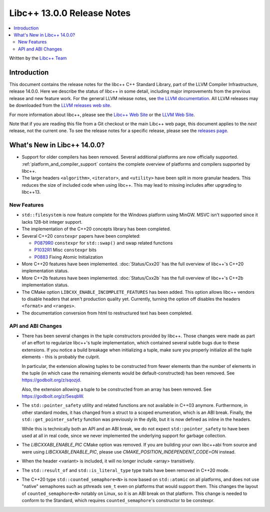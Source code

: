 =========================================
Libc++ 13.0.0 Release Notes
=========================================

.. contents::
   :local:
   :depth: 2

Written by the `Libc++ Team <https://libcxx.llvm.org>`_

Introduction
============

This document contains the release notes for the libc++ C++ Standard Library,
part of the LLVM Compiler Infrastructure, release 14.0.0. Here we describe the
status of libc++ in some detail, including major improvements from the previous
release and new feature work. For the general LLVM release notes, see `the LLVM
documentation <https://llvm.org/docs/ReleaseNotes.html>`_. All LLVM releases may
be downloaded from the `LLVM releases web site <https://llvm.org/releases/>`_.

For more information about libc++, please see the `Libc++ Web Site
<https://libcxx.llvm.org>`_ or the `LLVM Web Site <https://llvm.org>`_.

Note that if you are reading this file from a Git checkout or the
main Libc++ web page, this document applies to the *next* release, not
the current one. To see the release notes for a specific release, please
see the `releases page <https://llvm.org/releases/>`_.

What's New in Libc++ 14.0.0?
============================

- Support for older compilers has been removed. Several additional platforms
  are now officially supported. :ref:`platform_and_compiler_support` contains
  the complete overview of platforms and compilers supported by libc++.
- The large headers ``<algorithm>``, ``<iterator>``, and ``<utility>`` have
  been split in more granular headers. This reduces the size of included code
  when using libc++. This may lead to missing includes after upgrading to
  libc++13.

New Features
------------

- ``std::filesystem`` is now feature complete for the Windows platform using
  MinGW. MSVC isn't supported since it lacks 128-bit integer support.
- The implementation of the C++20 concepts library has been completed.
- Several C++20 ``constexpr`` papers have been completed:

  - `P0879R0 <https://wg21.link/P0879R0>`_ ``constexpr`` for ``std::swap()``
    and swap related functions
  - `P1032R1 <https://wg21.link/P1032R1>`_ Misc ``constexpr`` bits
  - `P0883 <https://wg21.link/P0883>`_ Fixing Atomic Initialization

- More C++20 features have been implemented. :doc:`Status/Cxx20` has the full
  overview of libc++'s C++20 implementation status.
- More C++2b features have been implemented. :doc:`Status/Cxx2b` has the
  full overview of libc++'s C++2b implementation status.
- The CMake option ``LIBCXX_ENABLE_INCOMPLETE_FEATURES`` has been added. This
  option allows libc++ vendors to disable headers that aren't production
  quality yet. Currently, turning the option off disables the headers
  ``<format>`` and ``<ranges>``.
- The documentation conversion from html to restructured text has been
  completed.

API and ABI Changes
-------------------

- There has been several changes in the tuple constructors provided by libc++.
  Those changes were made as part of an effort to regularize libc++'s tuple
  implementation, which contained several subtle bugs due to these extensions.
  If you notice a build breakage when initializing a tuple, make sure you
  properly initialize all the tuple elements - this is probably the culprit.

  In particular, the extension allowing tuples to be constructed from fewer
  elements than the number of elements in the tuple (in which case the remaining
  elements would be default-constructed) has been removed. See https://godbolt.org/z/sqozjd.

  Also, the extension allowing a tuple to be constructed from an array has been
  removed. See https://godbolt.org/z/5esqbW.

- The ``std::pointer_safety`` utility and related functions are not available
  in C++03 anymore. Furthermore, in other standard modes, it has changed from
  a struct to a scoped enumeration, which is an ABI break. Finally, the
  ``std::get_pointer_safety`` function was previously in the dylib, but it
  is now defined as inline in the headers.

  While this is technically both an API and an ABI break, we do not expect
  ``std::pointer_safety`` to have been used at all in real code, since we
  never implemented the underlying support for garbage collection.

- The `LIBCXXABI_ENABLE_PIC` CMake option was removed. If you are building your
  own libc++abi from source and were using `LIBCXXABI_ENABLE_PIC`, please use
  `CMAKE_POSITION_INDEPENDENT_CODE=ON` instead.

- When the header <variant> is included, it will no longer include <array> transitively.

- The ``std::result_of`` and ``std::is_literal_type`` type traits have been removed in
  C++20 mode.

- The C++20 type ``std::counted_semaphore<N>`` is now based on ``std::atomic``
  on all platforms, and does not use "native" semaphores such as pthreads
  ``sem_t`` even on platforms that would support them. This changes the layout
  of ``counted_semaphore<N>`` notably on Linux, so it is an ABI break on that
  platform. This change is needed to conform to the Standard, which requires
  ``counted_semaphore``'s constructor to be constexpr.
